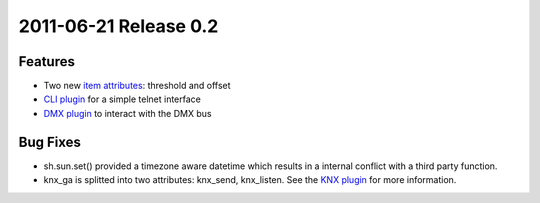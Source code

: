 2011-06-21 Release 0.2
----------------------

Features
~~~~~~~~

-  Two new `item attributes <config#item-attributes>`_: threshold and
   offset
-  `CLI plugin <plugins/cli/>`_ for a simple telnet interface
-  `DMX plugin <plugins/dmx/>`_ to interact with the DMX bus

Bug Fixes
~~~~~~~~~

-  sh.sun.set() provided a timezone aware datetime which results in a
   internal conflict with a third party function.
-  knx\_ga is splitted into two attributes: knx\_send, knx\_listen. See
   the `KNX plugin <plugins/knx/>`_ for more information.

